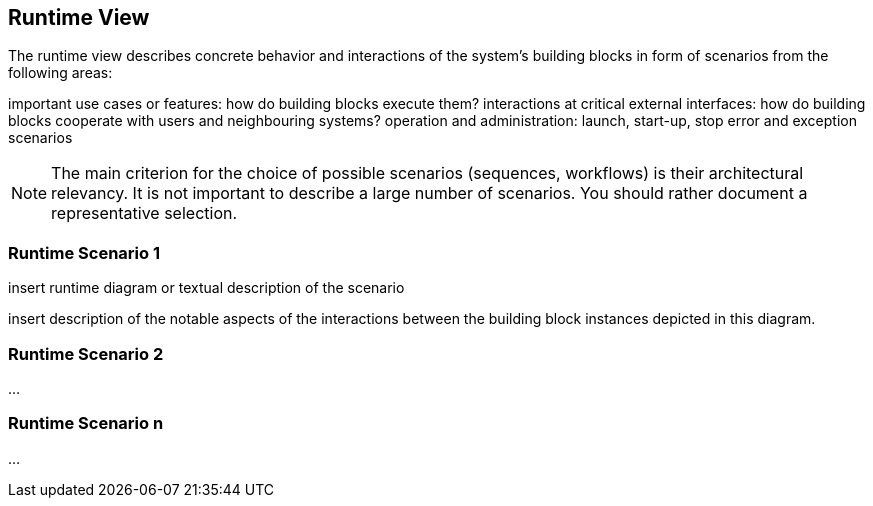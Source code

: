 == Runtime View

The runtime view describes concrete behavior and interactions of the system’s building blocks in form of scenarios from the following areas:

important use cases or features: how do building blocks execute them?
interactions at critical external interfaces: how do building blocks cooperate with users and neighbouring systems?
operation and administration: launch, start-up, stop
error and exception scenarios

NOTE: The main criterion for the choice of possible scenarios (sequences, workflows) is their architectural relevancy.
It is not important to describe a large number of scenarios. You should rather document a representative selection.

=== Runtime Scenario 1

insert runtime diagram or textual description of the scenario

insert description of the notable aspects of the interactions between the building block instances depicted in this diagram.

=== Runtime Scenario 2

…

=== Runtime Scenario n

…

